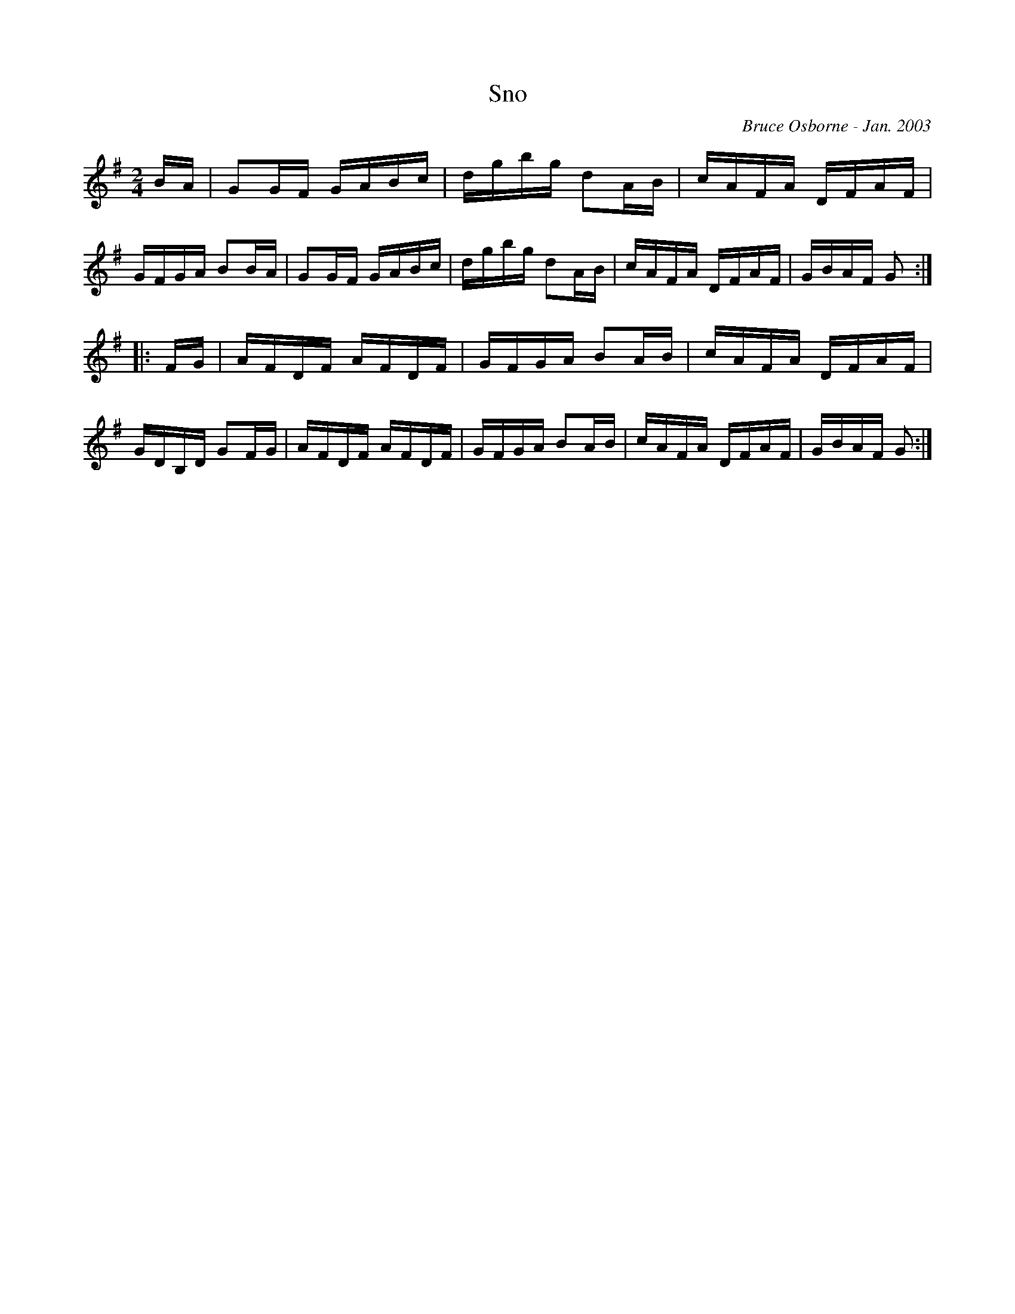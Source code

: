 X:179
T:Sno
R:reel
C:Bruce Osborne - Jan. 2003
Z:abc by bosborne@kos.net
M:2/4
L:1/8
K:G
B/A/|GG/F/ G/A/B/c/|d/g/b/g/ dA/B/|c/A/F/A/ D/F/A/F/|G/F/G/A/ BB/A/|\
GG/F/ G/A/B/c/|d/g/b/g/ dA/B/|c/A/F/A/ D/F/A/F/|G/B/A/F/ G:|
|:F/G/|A/F/D/F/ A/F/D/F/|G/F/G/A/ BA/B/|c/A/F/A/ D/F/A/F/|G/D/B,/D/ GF/G/|\
A/F/D/F/ A/F/D/F/|G/F/G/A/ BA/B/|c/A/F/A/ D/F/A/F/|G/B/A/F/ G:|
